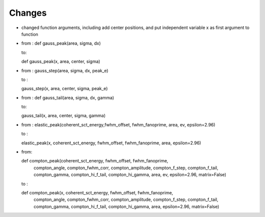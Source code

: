 Changes
----
- changed function arguments, including add center positions, and put independent variable x as first argument to function

- from : def gauss_peak(area, sigma, dx)

  to:

  def gauss_peak(x, area, center, sigma)

- from : gauss_step(area, sigma, dx, peak_e)

  to :

  gauss_step(x, area, center, sigma, peak_e)

- from : def gauss_tail(area, sigma, dx, gamma)

  to:

  gauss_tail(x, area, center, sigma, gamma)

- from :
  elastic_peak(coherent_sct_energy,fwhm_offset, fwhm_fanoprime, area, ev, epsilon=2.96)

  to :

  elastic_peak(x, coherent_sct_energy, fwhm_offset, fwhm_fanoprime, area, epsilon=2.96)

- from:

  def compton_peak(coherent_sct_energy, fwhm_offset, fwhm_fanoprime,
                   compton_angle, compton_fwhm_corr, compton_amplitude,
                   compton_f_step, compton_f_tail, compton_gamma,
                   compton_hi_f_tail, compton_hi_gamma,
                   area, ev, epsilon=2.96, matrix=False)

  to :

  def compton_peak(x, coherent_sct_energy, fwhm_offset, fwhm_fanoprime,
                   compton_angle, compton_fwhm_corr, compton_amplitude,
                   compton_f_step, compton_f_tail, compton_gamma,
                   compton_hi_f_tail, compton_hi_gamma,
                   area, epsilon=2.96, matrix=False)



